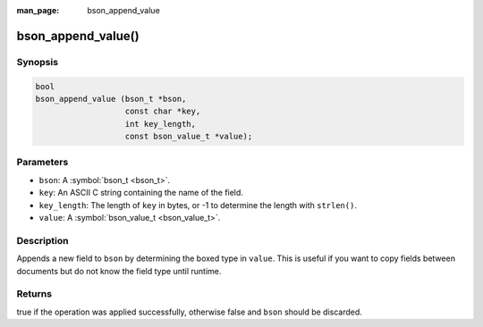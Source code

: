 :man_page: bson_append_value

bson_append_value()
===================

Synopsis
--------

.. code-block:: c

  bool
  bson_append_value (bson_t *bson,
                     const char *key,
                     int key_length,
                     const bson_value_t *value);

Parameters
----------

* ``bson``: A :symbol:`bson_t <bson_t>`.
* ``key``: An ASCII C string containing the name of the field.
* ``key_length``: The length of ``key`` in bytes, or -1 to determine the length with ``strlen()``.
* ``value``: A :symbol:`bson_value_t <bson_value_t>`.

Description
-----------

Appends a new field to ``bson`` by determining the boxed type in ``value``. This is useful if you want to copy fields between documents but do not know the field type until runtime.

Returns
-------

true if the operation was applied successfully, otherwise false and ``bson`` should be discarded.

